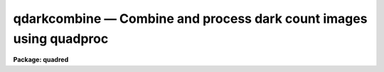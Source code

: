 .. _qdarkcombine:

qdarkcombine — Combine and process dark count images using quadproc
===================================================================

**Package: quadred**

.. raw:: html

